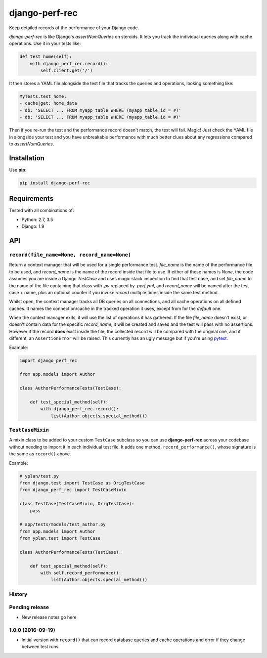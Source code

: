 ===============
django-perf-rec
===============

.. image:: https://img.shields.io/pypi/v/django-perf-rec.svg
    :target: https://pypi.python.org/pypi/django-perf-rec

.. image:: https://img.shields.io/travis/YPlan/django-perf-rec/master.svg
        :target: https://travis-ci.org/YPlan/django-perf-rec

Keep detailed records of the performance of your Django code.

`django-perf-rec` is like Django's `assertNumQueries` on steroids. It lets you
track the individual queries along with cache operations. Use it in your tests
like:

.. code-block:: python

    def test_home(self):
        with django_perf_rec.record():
            self.client.get('/')

It then stores a YAML file alongside the test file that tracks the queries and
operations, looking something like:

.. code-block:: yaml

    MyTests.test_home:
    - cache|get: home_data
    - db: 'SELECT ... FROM myapp_table WHERE (myapp_table.id = #)'
    - db: 'SELECT ... FROM myapp_table WHERE (myapp_table.id = #)'

Then if you re-run the test and the performance record doesn't match, the test
will fail. Magic! Just check the YAML file in alongside your test and you have
unbreakable performance with much better clues about any regressions compared
to `assertNumQueries`.

Installation
============

Use **pip**:

.. code-block:: bash

    pip install django-perf-rec

Requirements
============

Tested with all combinations of:

* Python: 2.7, 3.5
* Django: 1.9

API
===

``record(file_name=None, record_name=None)``
--------------------------------------------

Return a context manager that will be used for a single performance test.
`file_name` is the name of the performance file to be used, and `record_name`
is the name of the record inside that file to use. If either of these names is
`None`, the code assumes you are inside a Django `TestCase` and uses magic
stack inspection to find that test case, and set `file_name` to the name of the
file containing that class with `.py` replaced by `.perf.yml`, and
`record_name` will be named after the test case + name, plus an optional
counter if you invoke `record` multiple times inside the same test method.

Whilst open, the context manager tracks all DB queries on all connections, and
all cache operations on all defined caches. It names the connection/cache in
the tracked operation it uses, except from for the `default` one.

When the context manager exits, it will use the list of operations it has
gathered. If the file `file_name` doesn't exist, or doesn't contain data for
the specific `record_name`, it will be created and saved and the test will pass
with no assertions. However if the record **does** exist inside the file, the
collected record will be compared with the original one, and if different, an
``AssertionError`` will be raised. This currently has an ugly message but if
you're using `pytest <http://pytest.org/>`_.

Example:

.. code-block:: python

    import django_perf_rec

    from app.models import Author

    class AuthorPerformanceTests(TestCase):

        def test_special_method(self):
            with django_perf_rec.record():
                list(Author.objects.special_method())


``TestCaseMixin``
-----------------

A mixin class to be added to your custom ``TestCase`` subclass so you can use
**django-perf-rec** across your codebase without needing to import it in each
individual test file. It adds one method, ``record_performance()``, whose
signature is the same as ``record()`` above.

Example:

.. code-block:: python

    # yplan/test.py
    from django.test import TestCase as OrigTestCase
    from django_perf_rec import TestCaseMixin

    class TestCase(TestCaseMixin, OrigTestCase):
        pass

    # app/tests/models/test_author.py
    from app.models import Author
    from yplan.test import TestCase

    class AuthorPerformanceTests(TestCase):

        def test_special_method(self):
            with self.record_performance():
                list(Author.objects.special_method())




History
-------

Pending release
---------------

* New release notes go here


1.0.0 (2016-09-19)
------------------

* Initial version with ``record()`` that can record database queries and cache
  operations and error if they change between test runs.



